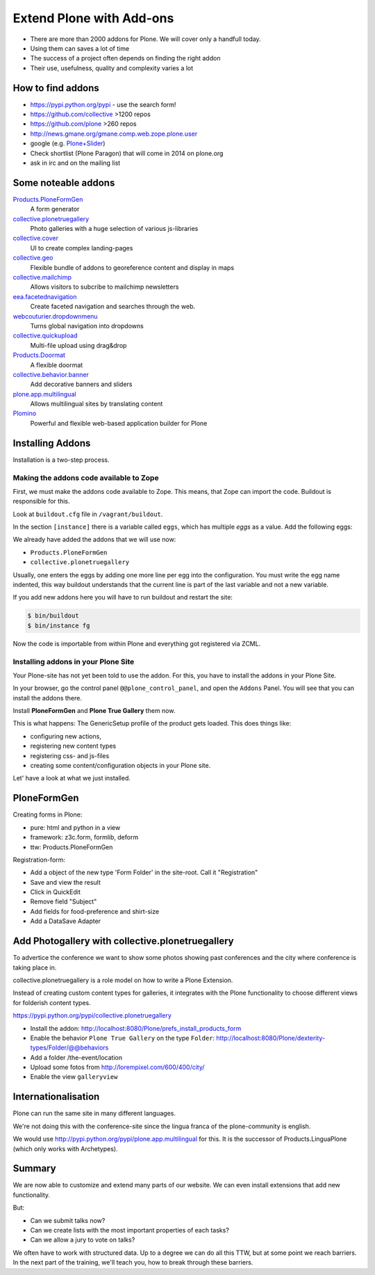 ﻿Extend Plone with Add-ons
=========================

* There are more than 2000 addons for Plone. We will cover only a handfull today.
* Using them can saves a lot of time
* The success of a project often depends on finding the right addon
* Their use, usefulness, quality and complexity varies a lot


How to find addons
------------------

* https://pypi.python.org/pypi - use the search form!
* https://github.com/collective >1200 repos
* https://github.com/plone >260 repos
* http://news.gmane.org/gmane.comp.web.zope.plone.user
* google (e.g. `Plone+Slider <http://lmgtfy.com/?q=plone+slider>`_)
* Check shortlist (Plone Paragon) that will come in 2014 on plone.org
* ask in irc and on the mailing list

.. seealso::

   * A talk on finding and managing addons: http://www.youtube.com/watch?v=Sc6NkqaSjqw


Some noteable addons
--------------------

`Products.PloneFormGen <http://docs.plone.org/develop/plone/forms/ploneformgen.html>`_
  A form generator

`collective.plonetruegallery <https://pypi.python.org/pypi/collective.plonetruegallery>`_
  Photo galleries with a huge selection of various js-libraries

`collective.cover <https://github.com/collective/collective.cover/blob/master/docs/end-user.rst>`_
  UI to create complex landing-pages

`collective.geo <http://collectivegeo.readthedocs.org/en/latest/>`_
  Flexible bundle of addons to georeference content and display in maps

`collective.mailchimp <https://pypi.python.org/pypi/collective.mailchimp>`_
  Allows visitors to subcribe to mailchimp newsletters

`eea.facetednavigation <https://pypi.python.org/pypi/eea.facetednavigation/>`_
  Create faceted navigation and searches through the web.

`webcouturier.dropdownmenu <https://pypi.python.org/pypi/webcouturier.dropdownmenu>`_
  Turns global navigation into dropdowns

`collective.quickupload <https://pypi.python.org/pypi/collective.quickupload>`_
  Multi-file upload using drag&drop

`Products.Doormat <https://pypi.python.org/pypi/Products.Doormat>`_
  A flexible doormat

`collective.behavior.banner <https://github.com/starzel/collective.behavior.banner>`_
  Add decorative banners and sliders

`plone.app.multilingual <http://pypi.python.org/pypi/plone.app.multilingual>`_
  Allows multilingual sites by translating content

`Plomino <http://www.plomino.net/>`_
  Powerful and flexible web-based application builder for Plone



Installing Addons
-----------------

Installation is a two-step process.

Making the addons code available to Zope
++++++++++++++++++++++++++++++++++++++++

First, we must make the addons code available to Zope. This means, that Zope can import the code. Buildout is responsible for this.

Look at ``buildout.cfg`` file in ``/vagrant/buildout``.

In the section ``[instance]`` there is a variable called ``eggs``, which has multiple *eggs* as a value. Add the following eggs:

We already have added the addons that we will use now:

* ``Products.PloneFormGen``
* ``collective.plonetruegallery``

Usually, one enters the eggs by adding one more line per egg into the configuration. You must write the egg name indented, this way buildout understands that the current line is part of the last variable and not a new variable.

If you add new addons here you will have to run buildout and restart the site:

.. sourcecode:: bash

    $ bin/buildout
    $ bin/instance fg

Now the code is importable from within Plone and everything got registered via ZCML.

Installing addons in your Plone Site
++++++++++++++++++++++++++++++++++++

Your Plone-site has not yet been told to use the addon. For this, you have to install the addons in your Plone Site.

In your browser, go the control panel ``@@plone_control_panel``, and open the ``Addons`` Panel. You will see that you can install the addons there.

Install **PloneFormGen** and  **Plone True Gallery** them now.

This is what happens: The GenericSetup profile of the product gets loaded. This does things like:

* configuring new actions,
* registering new content types
* registering css- and js-files
* creating some content/configuration objects in your Plone site.

Let' have a look at what we just installed.


PloneFormGen
------------

Creating forms in Plone:

* pure: html and python in a view
* framework: z3c.form, formlib, deform
* ttw: Products.PloneFormGen

Registration-form:

* Add a object of the new type 'Form Folder' in the site-root. Call it "Registration"
* Save and view the result
* Click in QuickEdit
* Remove field "Subject"
* Add fields for food-preference and shirt-size
* Add a DataSave Adapter


Add Photogallery with collective.plonetruegallery
-------------------------------------------------

To advertice the conference we want to show some photos showing past conferences and the city where conference is taking place in.

collective.plonetruegallery is a role model on how to write a Plone Extension.

Instead of creating custom content types for galleries, it integrates with the Plone functionality to choose different views for folderish content types.

https://pypi.python.org/pypi/collective.plonetruegallery

* Install the addon: http://localhost:8080/Plone/prefs_install_products_form
* Enable the behavior ``Plone True Gallery`` on the type ``Folder``: http://localhost:8080/Plone/dexterity-types/Folder/@@behaviors
* Add a folder /the-event/location
* Upload some fotos from http://lorempixel.com/600/400/city/
* Enable the view ``galleryview``


Internationalisation
--------------------

Plone can run the same site in many different languages.

We're not doing this with the conference-site since the lingua franca of the plone-community is english.

We would use http://pypi.python.org/pypi/plone.app.multilingual for this. It is the successor of Products.LinguaPlone (which only works with Archetypes).


Summary
-------

We are now able to customize and extend many parts of our website. We can even install extensions that add new functionality.

But:

* Can we submit talks now?
* Can we create lists with the most important properties of each tasks?
* Can we allow a jury to vote on talks?

We often have to work with structured data. Up to a degree we can do all this TTW, but at some point we reach barriers. In the next part of the training, we'll teach you, how to break through these barriers.



